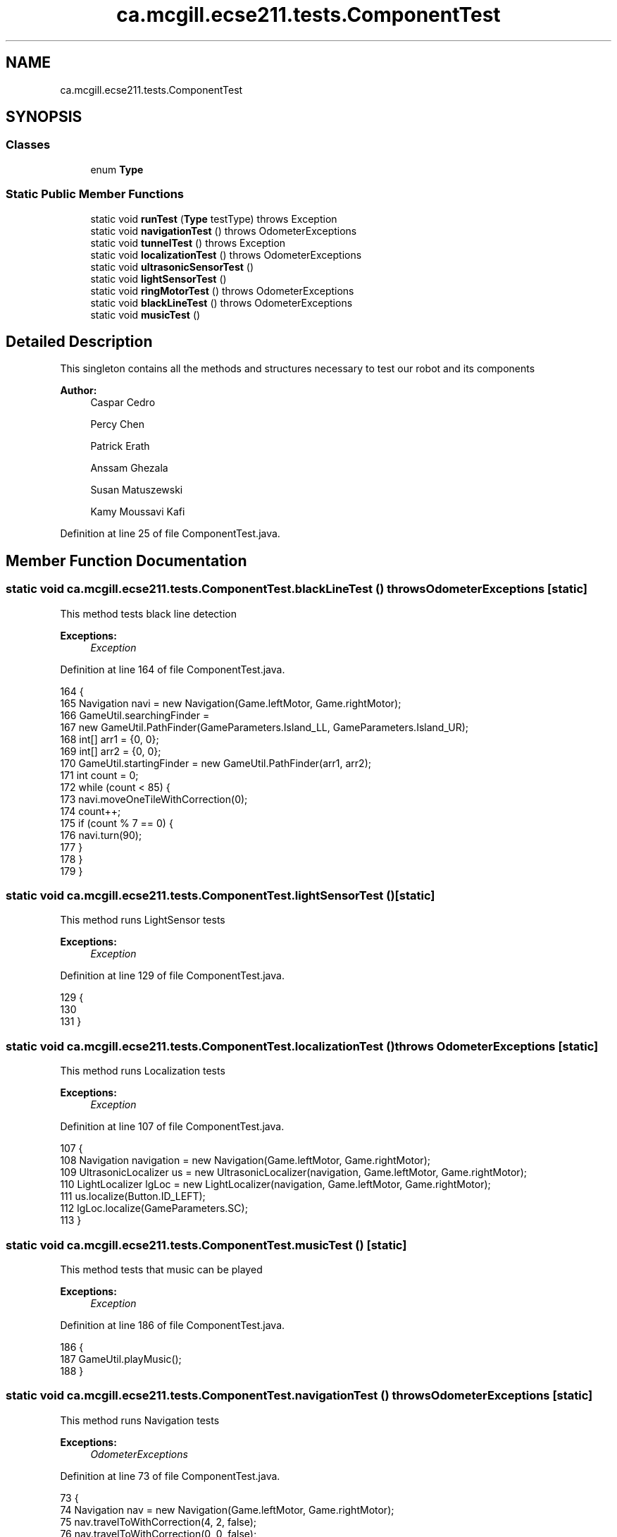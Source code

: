 .TH "ca.mcgill.ecse211.tests.ComponentTest" 3 "Thu Nov 29 2018" "Version 1.0" "ECSE211 - Fall 2018 - Final Project" \" -*- nroff -*-
.ad l
.nh
.SH NAME
ca.mcgill.ecse211.tests.ComponentTest
.SH SYNOPSIS
.br
.PP
.SS "Classes"

.in +1c
.ti -1c
.RI "enum \fBType\fP"
.br
.in -1c
.SS "Static Public Member Functions"

.in +1c
.ti -1c
.RI "static void \fBrunTest\fP (\fBType\fP testType)  throws Exception "
.br
.ti -1c
.RI "static void \fBnavigationTest\fP ()  throws OdometerExceptions "
.br
.ti -1c
.RI "static void \fBtunnelTest\fP ()  throws Exception "
.br
.ti -1c
.RI "static void \fBlocalizationTest\fP ()  throws OdometerExceptions "
.br
.ti -1c
.RI "static void \fBultrasonicSensorTest\fP ()"
.br
.ti -1c
.RI "static void \fBlightSensorTest\fP ()"
.br
.ti -1c
.RI "static void \fBringMotorTest\fP ()  throws OdometerExceptions "
.br
.ti -1c
.RI "static void \fBblackLineTest\fP ()  throws OdometerExceptions "
.br
.ti -1c
.RI "static void \fBmusicTest\fP ()"
.br
.in -1c
.SH "Detailed Description"
.PP 
This singleton contains all the methods and structures necessary to test our robot and its components
.PP
\fBAuthor:\fP
.RS 4
Caspar Cedro 
.PP
Percy Chen 
.PP
Patrick Erath 
.PP
Anssam Ghezala 
.PP
Susan Matuszewski 
.PP
Kamy Moussavi Kafi 
.RE
.PP

.PP
Definition at line 25 of file ComponentTest\&.java\&.
.SH "Member Function Documentation"
.PP 
.SS "static void ca\&.mcgill\&.ecse211\&.tests\&.ComponentTest\&.blackLineTest () throws \fBOdometerExceptions\fP\fC [static]\fP"
This method tests black line detection
.PP
\fBExceptions:\fP
.RS 4
\fIException\fP 
.RE
.PP

.PP
Definition at line 164 of file ComponentTest\&.java\&.
.PP
.nf
164                                                                {
165     Navigation navi = new Navigation(Game\&.leftMotor, Game\&.rightMotor);
166     GameUtil\&.searchingFinder =
167         new GameUtil\&.PathFinder(GameParameters\&.Island_LL, GameParameters\&.Island_UR);
168     int[] arr1 = {0, 0};
169     int[] arr2 = {0, 0};
170     GameUtil\&.startingFinder = new GameUtil\&.PathFinder(arr1, arr2);
171     int count = 0;
172     while (count < 85) {
173       navi\&.moveOneTileWithCorrection(0);
174       count++;
175       if (count % 7 == 0) {
176         navi\&.turn(90);
177       }
178     }
179   }
.fi
.SS "static void ca\&.mcgill\&.ecse211\&.tests\&.ComponentTest\&.lightSensorTest ()\fC [static]\fP"
This method runs LightSensor tests
.PP
\fBExceptions:\fP
.RS 4
\fIException\fP 
.RE
.PP

.PP
Definition at line 129 of file ComponentTest\&.java\&.
.PP
.nf
129                                        {
130 
131   }
.fi
.SS "static void ca\&.mcgill\&.ecse211\&.tests\&.ComponentTest\&.localizationTest () throws \fBOdometerExceptions\fP\fC [static]\fP"
This method runs Localization tests
.PP
\fBExceptions:\fP
.RS 4
\fIException\fP 
.RE
.PP

.PP
Definition at line 107 of file ComponentTest\&.java\&.
.PP
.nf
107                                                                   {
108     Navigation navigation = new Navigation(Game\&.leftMotor, Game\&.rightMotor);
109     UltrasonicLocalizer us = new UltrasonicLocalizer(navigation, Game\&.leftMotor, Game\&.rightMotor);
110     LightLocalizer lgLoc = new LightLocalizer(navigation, Game\&.leftMotor, Game\&.rightMotor);
111     us\&.localize(Button\&.ID_LEFT);
112     lgLoc\&.localize(GameParameters\&.SC);
113   }
.fi
.SS "static void ca\&.mcgill\&.ecse211\&.tests\&.ComponentTest\&.musicTest ()\fC [static]\fP"
This method tests that music can be played
.PP
\fBExceptions:\fP
.RS 4
\fIException\fP 
.RE
.PP

.PP
Definition at line 186 of file ComponentTest\&.java\&.
.PP
.nf
186                                  {
187     GameUtil\&.playMusic();
188   }
.fi
.SS "static void ca\&.mcgill\&.ecse211\&.tests\&.ComponentTest\&.navigationTest () throws \fBOdometerExceptions\fP\fC [static]\fP"
This method runs Navigation tests
.PP
\fBExceptions:\fP
.RS 4
\fIOdometerExceptions\fP 
.RE
.PP

.PP
Definition at line 73 of file ComponentTest\&.java\&.
.PP
.nf
73                                                                 {
74     Navigation nav = new Navigation(Game\&.leftMotor, Game\&.rightMotor);
75     nav\&.travelToWithCorrection(4, 2, false);
76     nav\&.travelToWithCorrection(0, 0, false);
77     nav\&.travelToWithCorrection(4, 2, false);
78     nav\&.travelToWithCorrection(0, 0, false);
79     nav\&.travelToWithCorrection(4, 2, false);
80     nav\&.travelToWithCorrection(0, 0, false);
81     nav\&.travelToWithCorrection(4, 2, false);
82     nav\&.travelToWithCorrection(0, 0, false);
83     nav\&.travelToWithCorrection(4, 2, false);
84     nav\&.travelToWithCorrection(0, 0, false);
85   }
.fi
.SS "static void ca\&.mcgill\&.ecse211\&.tests\&.ComponentTest\&.ringMotorTest () throws \fBOdometerExceptions\fP\fC [static]\fP"
This method runs RingDetection tests
.PP
\fBExceptions:\fP
.RS 4
\fIException\fP 
.RE
.PP

.PP
Definition at line 138 of file ComponentTest\&.java\&.
.PP
.nf
138                                                                {
139     Game\&.INSTANCE\&.usPoller\&.setStart(false);
140     final RingSearcher searcher = new RingSearcher(Game\&.sensorMotor, Game\&.rodMotor);
141     Navigation navigation = new Navigation(Game\&.leftMotor, Game\&.rightMotor);
142     GameUtil\&.searchingFinder =
143         new GameUtil\&.PathFinder(GameParameters\&.Island_LL, GameParameters\&.Island_UR);
144     GameUtil\&.startingFinder = new GameUtil\&.PathFinder(GameParameters\&.US_LL, GameParameters\&.US_UR);
145     Odometer\&.getOdometer()\&.setXYT(1, 1, 0);
146     int[] tree = {2, 2};
147     int[][] other = {{2, 1}, {3, 2}, {2, 3}, {1, 2}};
148     for (int i = 0; i < 4; i++) {
149       navigation\&.travelToWithCorrection(other[i][0], other[i][1], false);
150       navigation\&.turn(-90);
151       if (i != 3) {
152         navigation\&.searchRingSet(searcher, true, true);
153       } else {
154         navigation\&.searchRingSet(searcher, true, false);
155       }
156     }
157   }
.fi
.SS "static void ca\&.mcgill\&.ecse211\&.tests\&.ComponentTest\&.runTest (\fBType\fP testType) throws Exception\fC [static]\fP"
This method executes a specific type of tests
.PP
\fBParameters:\fP
.RS 4
\fItype\fP The type of tests to execute 
.RE
.PP
\fBExceptions:\fP
.RS 4
\fIException\fP 
.RE
.PP

.PP
Definition at line 41 of file ComponentTest\&.java\&.
.PP
.nf
41                                                              {
42     try {
43       switch (testType) {
44         case Navigation:
45           ComponentTest\&.navigationTest();
46           break;
47         case Localization:
48           ComponentTest\&.localizationTest();
49           break;
50         case UltrasonicSensor:
51           ComponentTest\&.ultrasonicSensorTest();
52           break;
53         case LightSensor:
54           ComponentTest\&.lightSensorTest();
55           break;
56         case RingDetection:
57           ComponentTest\&.ringMotorTest();
58           break;
59         default:
60           System\&.out\&.println("Invalid test type selected");
61           break;
62       }
63     } catch (Exception e) {
64       throw e;
65     }
66   }
.fi
.SS "static void ca\&.mcgill\&.ecse211\&.tests\&.ComponentTest\&.tunnelTest () throws Exception\fC [static]\fP"
This method runs Tunnel tests
.PP
\fBExceptions:\fP
.RS 4
\fIException\fP 
.RE
.PP

.PP
Definition at line 92 of file ComponentTest\&.java\&.
.PP
.nf
92                                                    {
93     Navigation navigation = new Navigation(Game\&.leftMotor, Game\&.rightMotor);
94     GameUtil\&.searchingFinder =
95         new GameUtil\&.PathFinder(GameParameters\&.Island_LL, GameParameters\&.Island_UR);
96     GameUtil\&.startingFinder = new GameUtil\&.PathFinder(GameParameters\&.US_LL, GameParameters\&.US_UR);
97     Odometer\&.getOdometer()\&.setXYT(1, 7, 90);
98     navigation\&.goThroughTunnel();
99     navigation\&.goThroughTunnel();
100   }
.fi
.SS "static void ca\&.mcgill\&.ecse211\&.tests\&.ComponentTest\&.ultrasonicSensorTest ()\fC [static]\fP"
This method runs UltrasonicSensor tests
.PP
\fBExceptions:\fP
.RS 4
\fIException\fP 
.RE
.PP

.PP
Definition at line 120 of file ComponentTest\&.java\&.
.PP
.nf
120                                             {
121 
122   }
.fi


.SH "Author"
.PP 
Generated automatically by Doxygen for ECSE211 - Fall 2018 - Final Project from the source code\&.
